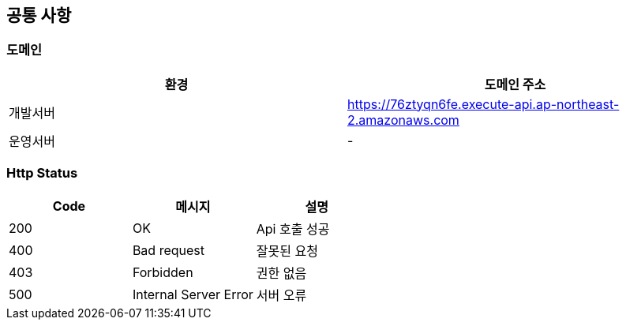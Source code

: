 [[common]]
== 공통 사항

=== 도메인
|===
| 환경 | 도메인 주소

| 개발서버
| https://76ztyqn6fe.execute-api.ap-northeast-2.amazonaws.com

| 운영서버
| -
|===

=== Http Status
|===
| Code | 메시지 | 설명

| 200
| OK
| Api 호출 성공

| 400
| Bad request
| 잘못된 요청

| 403
| Forbidden
| 권한 없음

| 500
| Internal Server Error
| 서버 오류
|===